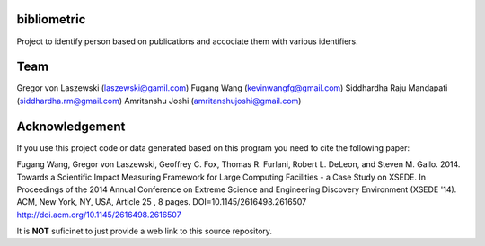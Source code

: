 bibliometric
============

Project to identify person based on publications and accociate them with various identifiers.

Team
========

Gregor von Laszewski (laszewski@gamil.com)
Fugang Wang (kevinwangfg@gmail.com)
Siddhardha Raju Mandapati (siddhardha.rm@gmail.com)
Amritanshu Joshi    (amritanshujoshi@gmail.com)

Acknowledgement
=================

If you use this project code or data generated based on this program you need to cite the following paper:

Fugang Wang, Gregor von Laszewski, Geoffrey C. Fox, Thomas R. Furlani, Robert L. DeLeon, and Steven M. Gallo. 2014. 
Towards a Scientific Impact Measuring Framework for Large Computing Facilities - a Case Study on XSEDE. 
In Proceedings of the 2014 Annual Conference on Extreme Science and Engineering Discovery Environment (XSEDE '14). 
ACM, New York, NY, USA, Article 25 , 8 pages. DOI=10.1145/2616498.2616507 http://doi.acm.org/10.1145/2616498.2616507


It is **NOT** suficinet to just provide a web link to this source repository. 
